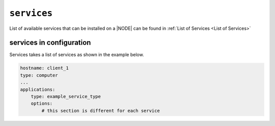 .. only:: comment

    © Crown-owned copyright 2025, Defence Science and Technology Laboratory UK

``services``
------------

List of available services that can be installed on a |NODE| can be found in :ref:`List of Services <List of Services>`

services in configuration
"""""""""""""""""""""""""

Services takes a list of services as shown in the example below.

.. code-block:: yaml

    hostname: client_1
    type: computer
    ...
    applications:
        type: example_service_type
        options:
            # this section is different for each service
